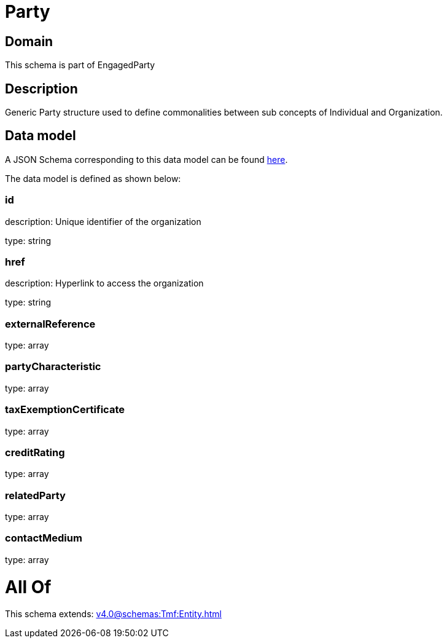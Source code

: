 = Party

[#domain]
== Domain

This schema is part of EngagedParty

[#description]
== Description

Generic Party structure used to define commonalities between sub concepts of Individual and Organization.


[#data_model]
== Data model

A JSON Schema corresponding to this data model can be found https://tmforum.org[here].

The data model is defined as shown below:


=== id
description: Unique identifier of the organization

type: string


=== href
description: Hyperlink to access the organization

type: string


=== externalReference
type: array


=== partyCharacteristic
type: array


=== taxExemptionCertificate
type: array


=== creditRating
type: array


=== relatedParty
type: array


=== contactMedium
type: array


= All Of 
This schema extends: xref:v4.0@schemas:Tmf:Entity.adoc[]
